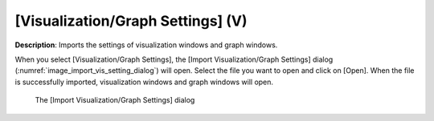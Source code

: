 .. _sec_file_import_vis_setting:

[Visualization/Graph Settings] (V)
===================================

**Description**: Imports the settings of visualization windows and graph
windows.

When you select [Visualization/Graph Settings], the [Import
Visualization/Graph Settings] dialog
(:numref:`image_import_vis_setting_dialog`) will open. Select the
file you want to open and click on [Open]. When the file is successfully
imported, visualization windows and graph windows will open.

.. _image_import_vis_setting_dialog:

.. figure:: images/import_vis_setting_dialog.png

   The [Import Visualization/Graph Settings] dialog
